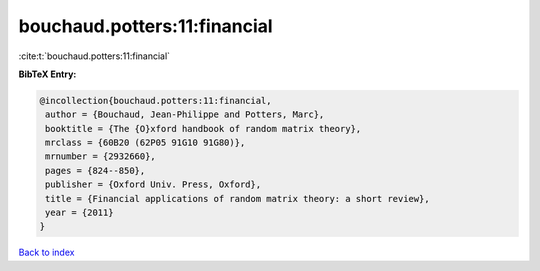 bouchaud.potters:11:financial
=============================

:cite:t:`bouchaud.potters:11:financial`

**BibTeX Entry:**

.. code-block:: bibtex

   @incollection{bouchaud.potters:11:financial,
    author = {Bouchaud, Jean-Philippe and Potters, Marc},
    booktitle = {The {O}xford handbook of random matrix theory},
    mrclass = {60B20 (62P05 91G10 91G80)},
    mrnumber = {2932660},
    pages = {824--850},
    publisher = {Oxford Univ. Press, Oxford},
    title = {Financial applications of random matrix theory: a short review},
    year = {2011}
   }

`Back to index <../By-Cite-Keys.html>`_
